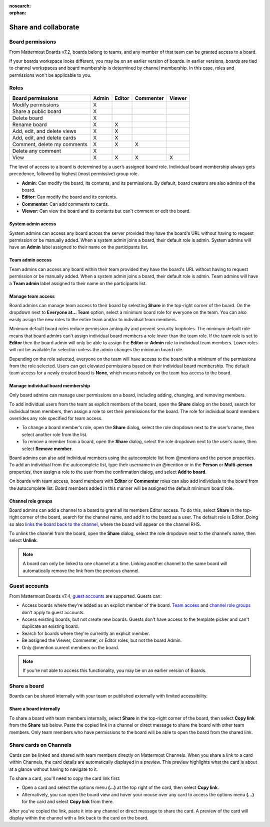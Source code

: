 :nosearch:
:orphan:

Share and collaborate
=====================

Board permissions
-----------------

From Mattermost Boards v7.2, boards belong to teams, and any member of that team can be granted access to a board. 

If your boards workspace looks different, you may be on an earlier version of boards. In earlier versions, boards are tied to channel workspaces and board membership is determined by channel membership. In this case, roles and permissions won't be applicable to you.

Roles
-----

+-----------------------------+-----------+------------+---------------+------------+
|**Board permissions**        | **Admin** | **Editor** | **Commenter** | **Viewer** |
+=============================+===========+============+===============+============+
| Modify permissions          |   X       |            |               |            |
+-----------------------------+-----------+------------+---------------+------------+
| Share a public board        |   X       |            |               |            |
+-----------------------------+-----------+------------+---------------+------------+
| Delete board                |   X       |            |               |            |
+-----------------------------+-----------+------------+---------------+------------+
| Rename board                |   X       |    X       |               |            |
+-----------------------------+-----------+------------+---------------+------------+
| Add, edit, and delete views |   X       |    X       |               |            |
+-----------------------------+-----------+------------+---------------+------------+
| Add, edit, and delete cards |   X       |    X       |               |            |
+-----------------------------+-----------+------------+---------------+------------+
| Comment, delete my comments |   X       |    X       |     X         |            |
+-----------------------------+-----------+------------+---------------+------------+
| Delete any comment          |   X       |            |               |            |
+-----------------------------+-----------+------------+---------------+------------+
| View                        |   X       |    X       |     X         |    X       |
+-----------------------------+-----------+------------+---------------+------------+

The level of access to a board is determined by a user’s assigned board role. Individual board membership always gets precedence, followed by highest (most permissive) group role.

- **Admin**: Can modify the board, its contents, and its permissions. By default, board creators are also admins of the board.
- **Editor**: Can modify the board and its contents.
- **Commenter**: Can add comments to cards.
- **Viewer**: Can view the board and its contents but can't comment or edit the board.

System admin access
~~~~~~~~~~~~~~~~~~~

System admins can access any board across the server provided they have the board's URL without having to request permission or be manually added. When a system admin joins a board, their default role is admin. System admins will have an **Admin** label assigned to their name on the participants list.

Team admin access
~~~~~~~~~~~~~~~~~

Team admins can access any board within their team provided they have the board's URL without having to request permission or be manually added. When a system admin joins a board, their default role is admin. Team admins will have a **Team admin** label assigned to their name on the participants list.

Manage team access
~~~~~~~~~~~~~~~~~~~

Board admins can manage team access to their board by selecting **Share** in the top-right corner of the board. On the dropdown next to **Everyone at… Team** option, select a minimum board role for everyone on the team. You can also easily assign the new roles to the entire team and/or to individual team members.

Minimum default board roles reduce permission ambiguity and prevent security loopholes. The minimum default role means that board admins can't assign individual board members a role lower than the team role. If the team role is set to **Editor** then the board admin will only be able to assign the **Editor** or **Admin** role to individual team members. Lower roles will not be available for selection unless the admin changes the minimum board role.

Depending on the role selected, everyone on the team will have access to the board with a minimum of the permissions from the role selected. Users can get elevated permissions based on their individual board membership. The default team access for a newly created board is **None**, which means nobody on the team has access to the board.

Manage individual board membership
~~~~~~~~~~~~~~~~~~~~~~~~~~~~~~~~~~

Only board admins can manage user permissions on a board, including adding, changing, and removing members.

To add individual users from the team as explicit members of the board, open the **Share** dialog on the board, search for individual team members, then assign a role to set their permissions for the board. The role for individual board members overrides any role specified for team access.

- To change a board member’s role, open the **Share** dialog, select the role dropdown next to the user’s name, then select another role from the list.
- To remove a member from a board, open the **Share** dialog, select the role dropdown next to the user’s name, then select **Remove member**.

Board admins can also add individual members using the autocomplete list from @mentions and the person properties. To add an individual from the autocomplete list, type their username in an @mention or in the **Person** or **Multi-person** properties, then assign a role to the user from the confirmation dialog, and select **Add to board**.

On boards with team access, board members with **Editor** or **Commenter** roles can also add individuals to the board from the autocomplete list. Board members added in this manner will be assigned the default minimum board role.

Channel role groups
~~~~~~~~~~~~~~~~~~~

Board admins can add a channel to a board to grant all its members Editor access. To do this, select **Share** in the top-right corner of the board, search for the channel name, and add it to the board as a user. The default role is Editor. Doing so also `links the board back to the channel </boards/navigate-boards.html#link-a-board-to-a-channel>`_, where the board will appear on the channel RHS.

To unlink the channel from the board, open the **Share** dialog, select the role dropdown next to the channel’s name, then select **Unlink**.

.. note:: 
  
  A board can only be linked to one channel at a time. Linking another channel to the same board will automatically remove the link from the previous channel.
  
Guest accounts
--------------

From Mattermost Boards v7.4, `guest accounts <https://docs.mattermost.com/onboard/guest-accounts.html#guest-accounts>`_ are supported. Guests can:

- Access boards where they're added as an explicit member of the board. `Team access <https://docs.mattermost.com/boards/share-and-collaborate.html#manage-team-access>`_ and `channel role groups <https://docs.mattermost.com/boards/share-and-collaborate.html#channel-role-groups>`_ don't apply to guest accounts.
- Access existing boards, but not create new boards. Guests don't have access to the template picker and can't duplicate an existing board.
- Search for boards where they're currently an explicit member.
- Be assigned the Viewer, Commenter, or Editor roles, but not the board Admin.
- Only @mention current members on the board.

.. note::

    If you're not able to access this functionality, you may be on an earlier version of Boards.

Share a board
--------------

Boards can be shared internally with your team or published externally with limited accessibility.

Share a board internally
~~~~~~~~~~~~~~~~~~~~~~~~

To share a board with team members internally, select **Share** in the top-right corner of the board, then select **Copy link** from the **Share** tab below. Paste the copied link in a channel or direct message to share the board with other team members. Only team members who have permissions to the board will be able to open the board from the shared link.

Share cards on Channels
-----------------------

Cards can be linked and shared with team members directly on Mattermost Channels. When you share a link to a card within Channels, the card details are automatically displayed in a preview. This preview highlights what the card is about at a glance without having to navigate to it.

To share a card, you'll need to copy the card link first:

- Open a card and select the options menu **(...)** at the top right of the card, then select **Copy link**.
- Alternatively, you can open the board view and hover your mouse over any card to access the options menu **(...)** for the card and select **Copy link** from there.

After you've copied the link, paste it into any channel or direct message to share the card. A preview of the card will display within the channel with a link back to the card on the board.
